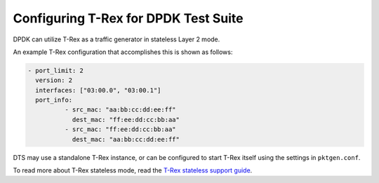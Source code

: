 Configuring T-Rex for DPDK Test Suite
=====================================

DPDK can utilize T-Rex as a traffic generator in stateless Layer 2 mode.

An example T-Rex configuration that accomplishes this is shown as follows:

.. code-block:: console

  - port_limit: 2
    version: 2
    interfaces: ["03:00.0", "03:00.1"]
    port_info:
            - src_mac: "aa:bb:cc:dd:ee:ff"
              dest_mac: "ff:ee:dd:cc:bb:aa"
            - src_mac: "ff:ee:dd:cc:bb:aa"
              dest_mac: "aa:bb:cc:dd:ee:ff"

DTS may use a standalone T-Rex instance, or can be configured to start T-Rex
itself using the settings in ``pktgen.conf``.

To read more about T-Rex stateless mode, read the
`T-Rex stateless support guide <https://trex-tgn.cisco.com/trex/doc/trex_stateless.html>`__.
